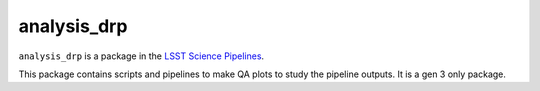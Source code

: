 ############
analysis_drp
############

``analysis_drp`` is a package in the `LSST Science Pipelines <https://pipelines.lsst.io>`_.

This package contains scripts and pipelines to make QA plots to study the pipeline outputs. It is a gen 3 only package.
